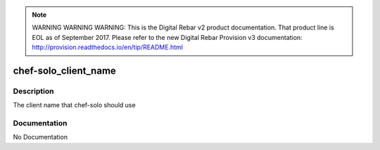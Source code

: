 
.. note:: WARNING WARNING WARNING:  This is the Digital Rebar v2 product documentation.  That product line is EOL as of September 2017.  Please refer to the new Digital Rebar Provision v3 documentation:  http:\/\/provision.readthedocs.io\/en\/tip\/README.html

=====================
chef-solo_client_name
=====================

Description
===========
The client name that chef-solo should use

Documentation
=============

No Documentation
